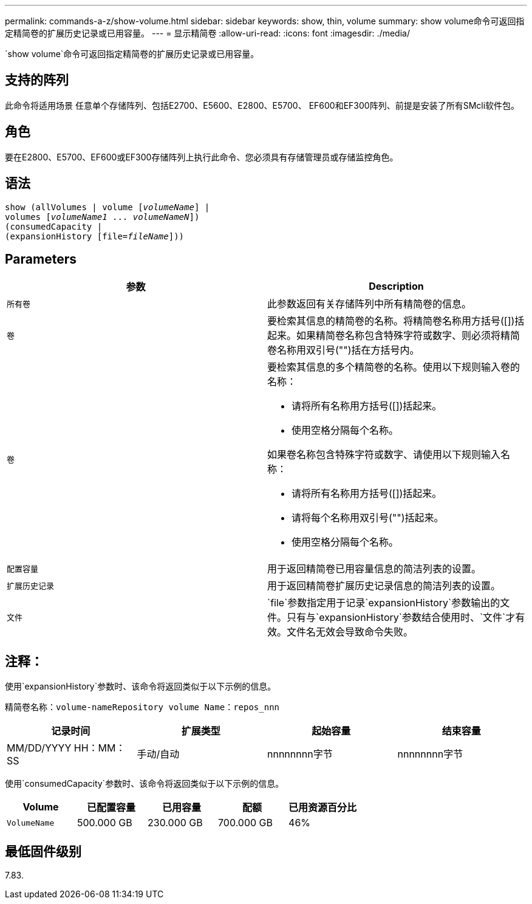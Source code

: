 ---
permalink: commands-a-z/show-volume.html 
sidebar: sidebar 
keywords: show, thin, volume 
summary: show volume命令可返回指定精简卷的扩展历史记录或已用容量。 
---
= 显示精简卷
:allow-uri-read: 
:icons: font
:imagesdir: ./media/


[role="lead"]
`show volume`命令可返回指定精简卷的扩展历史记录或已用容量。



== 支持的阵列

此命令将适用场景 任意单个存储阵列、包括E2700、E5600、E2800、E5700、 EF600和EF300阵列、前提是安装了所有SMcli软件包。



== 角色

要在E2800、E5700、EF600或EF300存储阵列上执行此命令、您必须具有存储管理员或存储监控角色。



== 语法

[listing, subs="+macros"]
----
show (allVolumes | volume pass:quotes[[_volumeName_]] |
volumes pass:quotes[[_volumeName1_ ... _volumeNameN_]])
(consumedCapacity |
(expansionHistory pass:quotes[[file=_fileName_]]))
----


== Parameters

[cols="2*"]
|===
| 参数 | Description 


 a| 
`所有卷`
 a| 
此参数返回有关存储阵列中所有精简卷的信息。



 a| 
`卷`
 a| 
要检索其信息的精简卷的名称。将精简卷名称用方括号([])括起来。如果精简卷名称包含特殊字符或数字、则必须将精简卷名称用双引号("")括在方括号内。



 a| 
`卷`
 a| 
要检索其信息的多个精简卷的名称。使用以下规则输入卷的名称：

* 请将所有名称用方括号([])括起来。
* 使用空格分隔每个名称。


如果卷名称包含特殊字符或数字、请使用以下规则输入名称：

* 请将所有名称用方括号([])括起来。
* 请将每个名称用双引号("")括起来。
* 使用空格分隔每个名称。




 a| 
`配置容量`
 a| 
用于返回精简卷已用容量信息的简洁列表的设置。



 a| 
`扩展历史记录`
 a| 
用于返回精简卷扩展历史记录信息的简洁列表的设置。



 a| 
`文件`
 a| 
`file`参数指定用于记录`expansionHistory`参数输出的文件。只有与`expansionHistory`参数结合使用时、`文件`才有效。文件名无效会导致命令失败。

|===


== 注释：

使用`expansionHistory`参数时、该命令将返回类似于以下示例的信息。

`精简卷名称：volume-nameRepository volume Name：repos_nnn`

[cols="4*"]
|===
| 记录时间 | 扩展类型 | 起始容量 | 结束容量 


 a| 
MM/DD/YYYY HH：MM：SS
 a| 
手动/自动
 a| 
nnnnnnnn字节
 a| 
nnnnnnnn字节

|===
使用`consumedCapacity`参数时、该命令将返回类似于以下示例的信息。

[cols="5*"]
|===
| Volume | 已配置容量 | 已用容量 | 配额 | 已用资源百分比 


 a| 
`VolumeName`
 a| 
500.000 GB
 a| 
230.000 GB
 a| 
700.000 GB
 a| 
46%

|===


== 最低固件级别

7.83.
